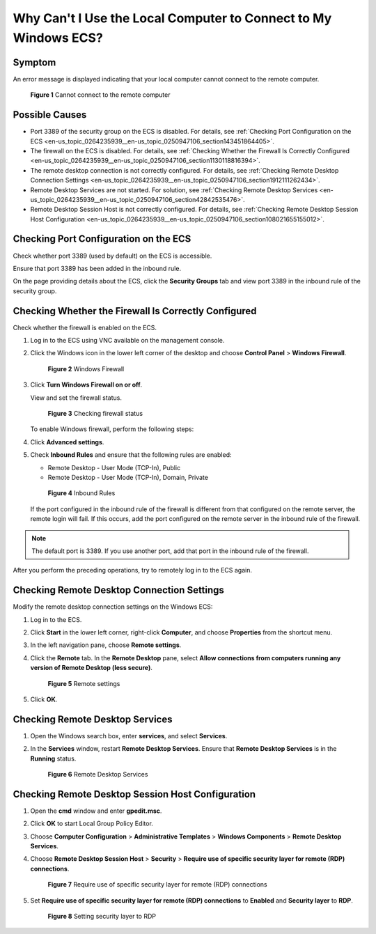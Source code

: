 .. _en-us_topic_0264235939:

Why Can't I Use the Local Computer to Connect to My Windows ECS?
================================================================

Symptom
-------

An error message is displayed indicating that your local computer cannot connect to the remote computer.

.. _en-us_topic_0264235939__en-us_topic_0250947106_fig4931341421:

.. figure:: /_static/images/en-us_image_0288997242.png
   :alt: Click to enlarge
   :figclass: imgResize


   **Figure 1** Cannot connect to the remote computer

Possible Causes
---------------

-  Port 3389 of the security group on the ECS is disabled. For details, see :ref:`Checking Port Configuration on the ECS <en-us_topic_0264235939__en-us_topic_0250947106_section143451864405>`.
-  The firewall on the ECS is disabled. For details, see :ref:`Checking Whether the Firewall Is Correctly Configured <en-us_topic_0264235939__en-us_topic_0250947106_section1130118816394>`.
-  The remote desktop connection is not correctly configured. For details, see :ref:`Checking Remote Desktop Connection Settings <en-us_topic_0264235939__en-us_topic_0250947106_section1912111262434>`.
-  Remote Desktop Services are not started. For solution, see :ref:`Checking Remote Desktop Services <en-us_topic_0264235939__en-us_topic_0250947106_section42842535476>`.
-  Remote Desktop Session Host is not correctly configured. For details, see :ref:`Checking Remote Desktop Session Host Configuration <en-us_topic_0264235939__en-us_topic_0250947106_section108021655155012>`.

.. _en-us_topic_0264235939__en-us_topic_0250947106_section143451864405:

Checking Port Configuration on the ECS
--------------------------------------

Check whether port 3389 (used by default) on the ECS is accessible.

Ensure that port 3389 has been added in the inbound rule.

On the page providing details about the ECS, click the **Security Groups** tab and view port 3389 in the inbound rule of the security group.

.. _en-us_topic_0264235939__en-us_topic_0250947106_section1130118816394:

Checking Whether the Firewall Is Correctly Configured
-----------------------------------------------------

Check whether the firewall is enabled on the ECS.

#. Log in to the ECS using VNC available on the management console.

#. Click the Windows icon in the lower left corner of the desktop and choose **Control Panel** > **Windows Firewall**.

   .. _en-us_topic_0264235939__en-us_topic_0250947106_fig7767914202818:

   .. figure:: /_static/images/en-us_image_0288997243.png
      :alt: Click to enlarge
      :figclass: imgResize
   

      **Figure 2** Windows Firewall

#. Click **Turn Windows Firewall on or off**.

   View and set the firewall status.

   .. _en-us_topic_0264235939__en-us_topic_0250947106_fig919195822713:

   .. figure:: /_static/images/en-us_image_0288997244.png
      :alt: Click to enlarge
      :figclass: imgResize
   

      **Figure 3** Checking firewall status

   To enable Windows firewall, perform the following steps:

#. Click **Advanced settings**.

#. Check **Inbound Rules** and ensure that the following rules are enabled:

   -  Remote Desktop - User Mode (TCP-In), Public
   -  Remote Desktop - User Mode (TCP-In), Domain, Private

   .. _en-us_topic_0264235939__en-us_topic_0250947106_fig3823135463718:

   .. figure:: /_static/images/en-us_image_0288997245.png
      :alt: Click to enlarge
      :figclass: imgResize
   

      **Figure 4** Inbound Rules

   If the port configured in the inbound rule of the firewall is different from that configured on the remote server, the remote login will fail. If this occurs, add the port configured on the remote server in the inbound rule of the firewall.

.. note::

   The default port is 3389. If you use another port, add that port in the inbound rule of the firewall.

After you perform the preceding operations, try to remotely log in to the ECS again.

.. _en-us_topic_0264235939__en-us_topic_0250947106_section1912111262434:

Checking Remote Desktop Connection Settings
-------------------------------------------

Modify the remote desktop connection settings on the Windows ECS:

#. Log in to the ECS.

#. Click **Start** in the lower left corner, right-click **Computer**, and choose **Properties** from the shortcut menu.

#. In the left navigation pane, choose **Remote settings**.

#. Click the **Remote** tab. In the **Remote Desktop** pane, select **Allow connections from computers running any version of Remote Desktop (less secure)**.

   .. _en-us_topic_0264235939__en-us_topic_0250947106_en-us_topic_0018339851_fig62503556467:

   .. figure:: /_static/images/en-us_image_0288997246.png
      :alt: Click to enlarge
      :figclass: imgResize
   

      **Figure 5** Remote settings

#. Click **OK**.

.. _en-us_topic_0264235939__en-us_topic_0250947106_section42842535476:

Checking Remote Desktop Services
--------------------------------

#. Open the Windows search box, enter **services**, and select **Services**.

#. In the **Services** window, restart **Remote Desktop Services**. Ensure that **Remote Desktop Services** is in the **Running** status.

   .. _en-us_topic_0264235939__en-us_topic_0250947106_fig1355354132417:

   .. figure:: /_static/images/en-us_image_0288997248.png
      :alt: Click to enlarge
      :figclass: imgResize
   

      **Figure 6** Remote Desktop Services

.. _en-us_topic_0264235939__en-us_topic_0250947106_section108021655155012:

Checking Remote Desktop Session Host Configuration
--------------------------------------------------

#. Open the **cmd** window and enter **gpedit.msc**.

#. Click **OK** to start Local Group Policy Editor.

#. Choose **Computer Configuration** > **Administrative Templates** > **Windows Components** > **Remote Desktop Services**.

#. Choose **Remote Desktop Session Host** > **Security** > **Require use of specific security layer for remote (RDP) connections**.

   .. _en-us_topic_0264235939__en-us_topic_0250947106_fig179713287534:

   .. figure:: /_static/images/en-us_image_0288997249.png
      :alt: Click to enlarge
      :figclass: imgResize
   

      **Figure 7** Require use of specific security layer for remote (RDP) connections

#. Set **Require use of specific security layer for remote (RDP) connections** to **Enabled** and **Security layer** to **RDP**.

   .. _en-us_topic_0264235939__en-us_topic_0250947106_fig1437792312541:

   .. figure:: /_static/images/en-us_image_0288997250.png
      :alt: Click to enlarge
      :figclass: imgResize
   

      **Figure 8** Setting security layer to RDP
